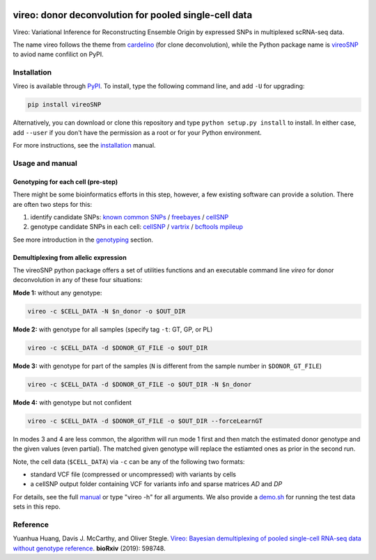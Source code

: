 |PyPI| |Docs| |Build Status|

.. |PyPI| image:: https://img.shields.io/pypi/v/vireoSNP.svg
    :target: https://pypi.org/project/vireoSNP
.. |Docs| image:: https://readthedocs.org/projects/vireosnp/badge/?version=latest
   :target: https://vireoSNP.readthedocs.io
.. |Build Status| image:: https://travis-ci.org/huangyh09/vireo.svg?branch=master
   :target: https://travis-ci.org/huangyh09/vireo


======================================================
vireo: donor deconvolution for pooled single-cell data
======================================================

Vireo: Variational Inference for Reconstructing Ensemble Origin by expressed 
SNPs in multiplexed scRNA-seq data. 

The name vireo follows the theme from cardelino_ (for clone deconvolution), 
while the Python package name is vireoSNP_ to aviod name confilict on PyPI.

.. _cardelino: https://github.com/PMBio/cardelino
.. _vireoSNP: https://pypi.org/project/vireoSNP


Installation
============

Vireo is available through PyPI_. To install, type the following command 
line, and add ``-U`` for upgrading:

.. code-block:: bash

  pip install vireoSNP

Alternatively, you can download or clone this repository and type 
``python setup.py install`` to install. In either case, add ``--user`` if you 
don't have the permission as a root or for your Python environment.

For more instructions, see the installation_ manual.

.. _PyPI: https://pypi.org/project/vireoSNP
.. _installation: https://vireoSNP.readthedocs.io/en/latest/install.html


Usage and manual
================

Genotyping for each cell (pre-step)
-----------------------------------
There might be some bioinformatics efforts in this step, however, a few existing 
software can provide a solution. There are often two steps for this:

1) identify candidate SNPs: `known common SNPs`_ / freebayes_ / cellSNP_
2) genotype candidate SNPs in each cell: cellSNP_ / vartrix_ / `bcftools mpileup`_

See more introduction in the genotyping_ section.

.. _known common SNPs: https://github.com/huangyh09/cellSNP#list-of-candidate-snps
.. _freebayes: https://github.com/ekg/freebayes
.. _cellSNP: https://github.com/huangyh09/cellSNP
.. _vartrix: https://github.com/10XGenomics/vartrix
.. _bcftools mpileup: http://www.htslib.org/doc/bcftools.html
.. _genotyping: https://vireoSNP.readthedocs.io/en/latest/genotype.html


Demultiplexing from allelic expression
--------------------------------------

The vireoSNP python package offers a set of utilities functions and an  
executable command line `vireo` for donor deconvolution in any of these four 
situations:

**Mode 1:** without any genotype: 

.. code-block:: bash

   vireo -c $CELL_DATA -N $n_donor -o $OUT_DIR

**Mode 2:** with genotype for all samples (specify tag ``-t``: GT, GP, or PL)

.. code-block:: bash

   vireo -c $CELL_DATA -d $DONOR_GT_FILE -o $OUT_DIR

**Mode 3:** with genotype for part of the samples (``N`` is different from the 
sample number in ``$DONOR_GT_FILE``)

.. code-block:: bash

   vireo -c $CELL_DATA -d $DONOR_GT_FILE -o $OUT_DIR -N $n_donor 

**Mode 4:** with genotype but not confident

.. code-block:: bash

   vireo -c $CELL_DATA -d $DONOR_GT_FILE -o $OUT_DIR --forceLearnGT

In modes 3 and 4 are less common, the algorithm will run mode 1 first and then 
match the estimated donor genotype and the given values (even partial). The 
matched given genotype will replace the estiamted ones as prior in the second 
run.

Note, the cell data (``$CELL_DATA``) via ``-c`` can be any of the following two 
formats:

* standard VCF file (compressed or uncompressed) with variants by cells
* a cellSNP output folder containing VCF for variants info and sparse matrices 
  `AD` and `DP`

For details, see the full manual_ or type "vireo -h" for all arguments. We also 
provide a demo.sh_ for running the test data sets in this repo.

.. _manual: https://vireoSNP.readthedocs.io/en/latest/manual.html
.. _demo.sh: https://github.com/huangyh09/vireo/blob/master/demo.sh


Reference
=========

Yuanhua Huang, Davis J. McCarthy, and Oliver Stegle. `Vireo: Bayesian 
demultiplexing of pooled single-cell RNA-seq data without genotype reference 
<https://www.biorxiv.org/content/10.1101/598748v1>`_. 
\ **bioRxiv** \ (2019): 598748.
